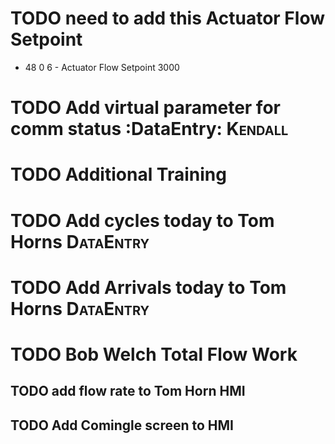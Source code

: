 * TODO need to add this Actuator Flow Setpoint 
  DEADLINE: <2018-07-10 Tue>

+ 48 0 6 - Actuator Flow Setpoint 3000 

* TODO Add virtual parameter for comm status :DataEntry:            :Kendall:
  DEADLINE: <2018-07-10 Tue>
  
* TODO Additional Training
  DEADLINE: <2018-07-13 Fri>

* TODO Add cycles today to Tom Horns :DataEntry:
  DEADLINE: <2018-07-04 Wed>

* TODO Add Arrivals today to Tom Horns                            :DataEntry:
  DEADLINE: <2018-07-03 Tue>






* TODO Bob Welch Total Flow Work
  DEADLINE: <2018-07-05 Thu>




** TODO add flow rate to Tom Horn HMI
   DEADLINE: <2018-07-03 Tue>

** TODO Add Comingle screen to HMI 
   DEADLINE: <2018-07-03 Tue>

